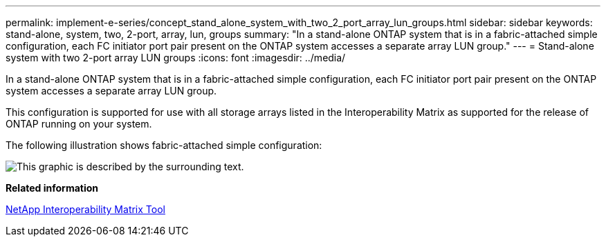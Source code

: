 ---
permalink: implement-e-series/concept_stand_alone_system_with_two_2_port_array_lun_groups.html
sidebar: sidebar
keywords: stand-alone, system, two, 2-port, array, lun, groups
summary: "In a stand-alone ONTAP system that is in a fabric-attached simple configuration, each FC initiator port pair present on the ONTAP system accesses a separate array LUN group."
---
= Stand-alone system with two 2-port array LUN groups
:icons: font
:imagesdir: ../media/

[.lead]
In a stand-alone ONTAP system that is in a fabric-attached simple configuration, each FC initiator port pair present on the ONTAP system accesses a separate array LUN group.

This configuration is supported for use with all storage arrays listed in the Interoperability Matrix as supported for the release of ONTAP running on your system.

The following illustration shows fabric-attached simple configuration:

image::../media/multiple_lun_groups_with_stand_alone_6xxx_array_controller.gif[This graphic is described by the surrounding text.]

*Related information*

https://mysupport.netapp.com/matrix[NetApp Interoperability Matrix Tool]
